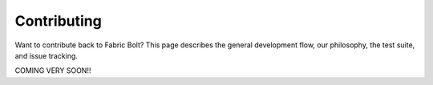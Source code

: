 Contributing
============

Want to contribute back to Fabric Bolt? This page describes the general development flow,
our philosophy, the test suite, and issue tracking.

COMING VERY SOON!!